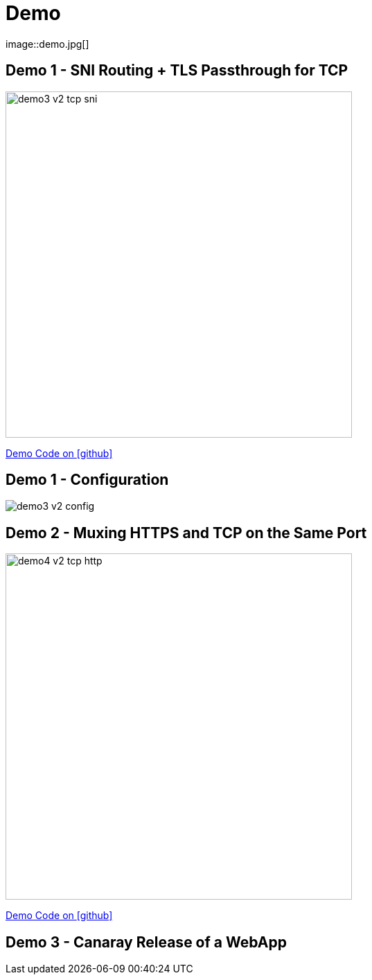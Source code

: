 
[{invert}]

= Demo
image::demo.jpg[]

[{invert}]
== Demo 1 - SNI Routing + TLS Passthrough for TCP

image::demo3-v2-tcp-sni.png[width=500]

[.small]
link:{repositoryUrl}/demo/traefik-v2/mongo/03-sni-routing-mongo[Demo Code on icon:github[]]

[{invert}]
== Demo 1 - Configuration

image::demo3-v2-config.png[]

[{invert}]
== Demo 2 - Muxing HTTPS and TCP on the Same Port

image::demo4-v2-tcp-http.png[width=500]

[.small]
link:{repositoryUrl}/demo/traefik-v2/mongo/04-tcp-and-http-routing-mongo[Demo Code on icon:github[]]

== Demo 3 - Canaray Release of a WebApp
